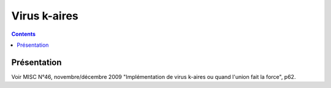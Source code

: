 ﻿

.. index::
   pair: Virus; k-aires

.. _virus_k_aires:

=================
Virus k-aires
=================

.. seealso::

   - http://www.esia-recherche.eu/~Desnos



.. contents::
   :depth: 3
   
Présentation
=============

Voir MISC N°46, novembre/décembre 2009 "Implémentation de virus k-aires
ou quand l'union fait la force", p62.

   






